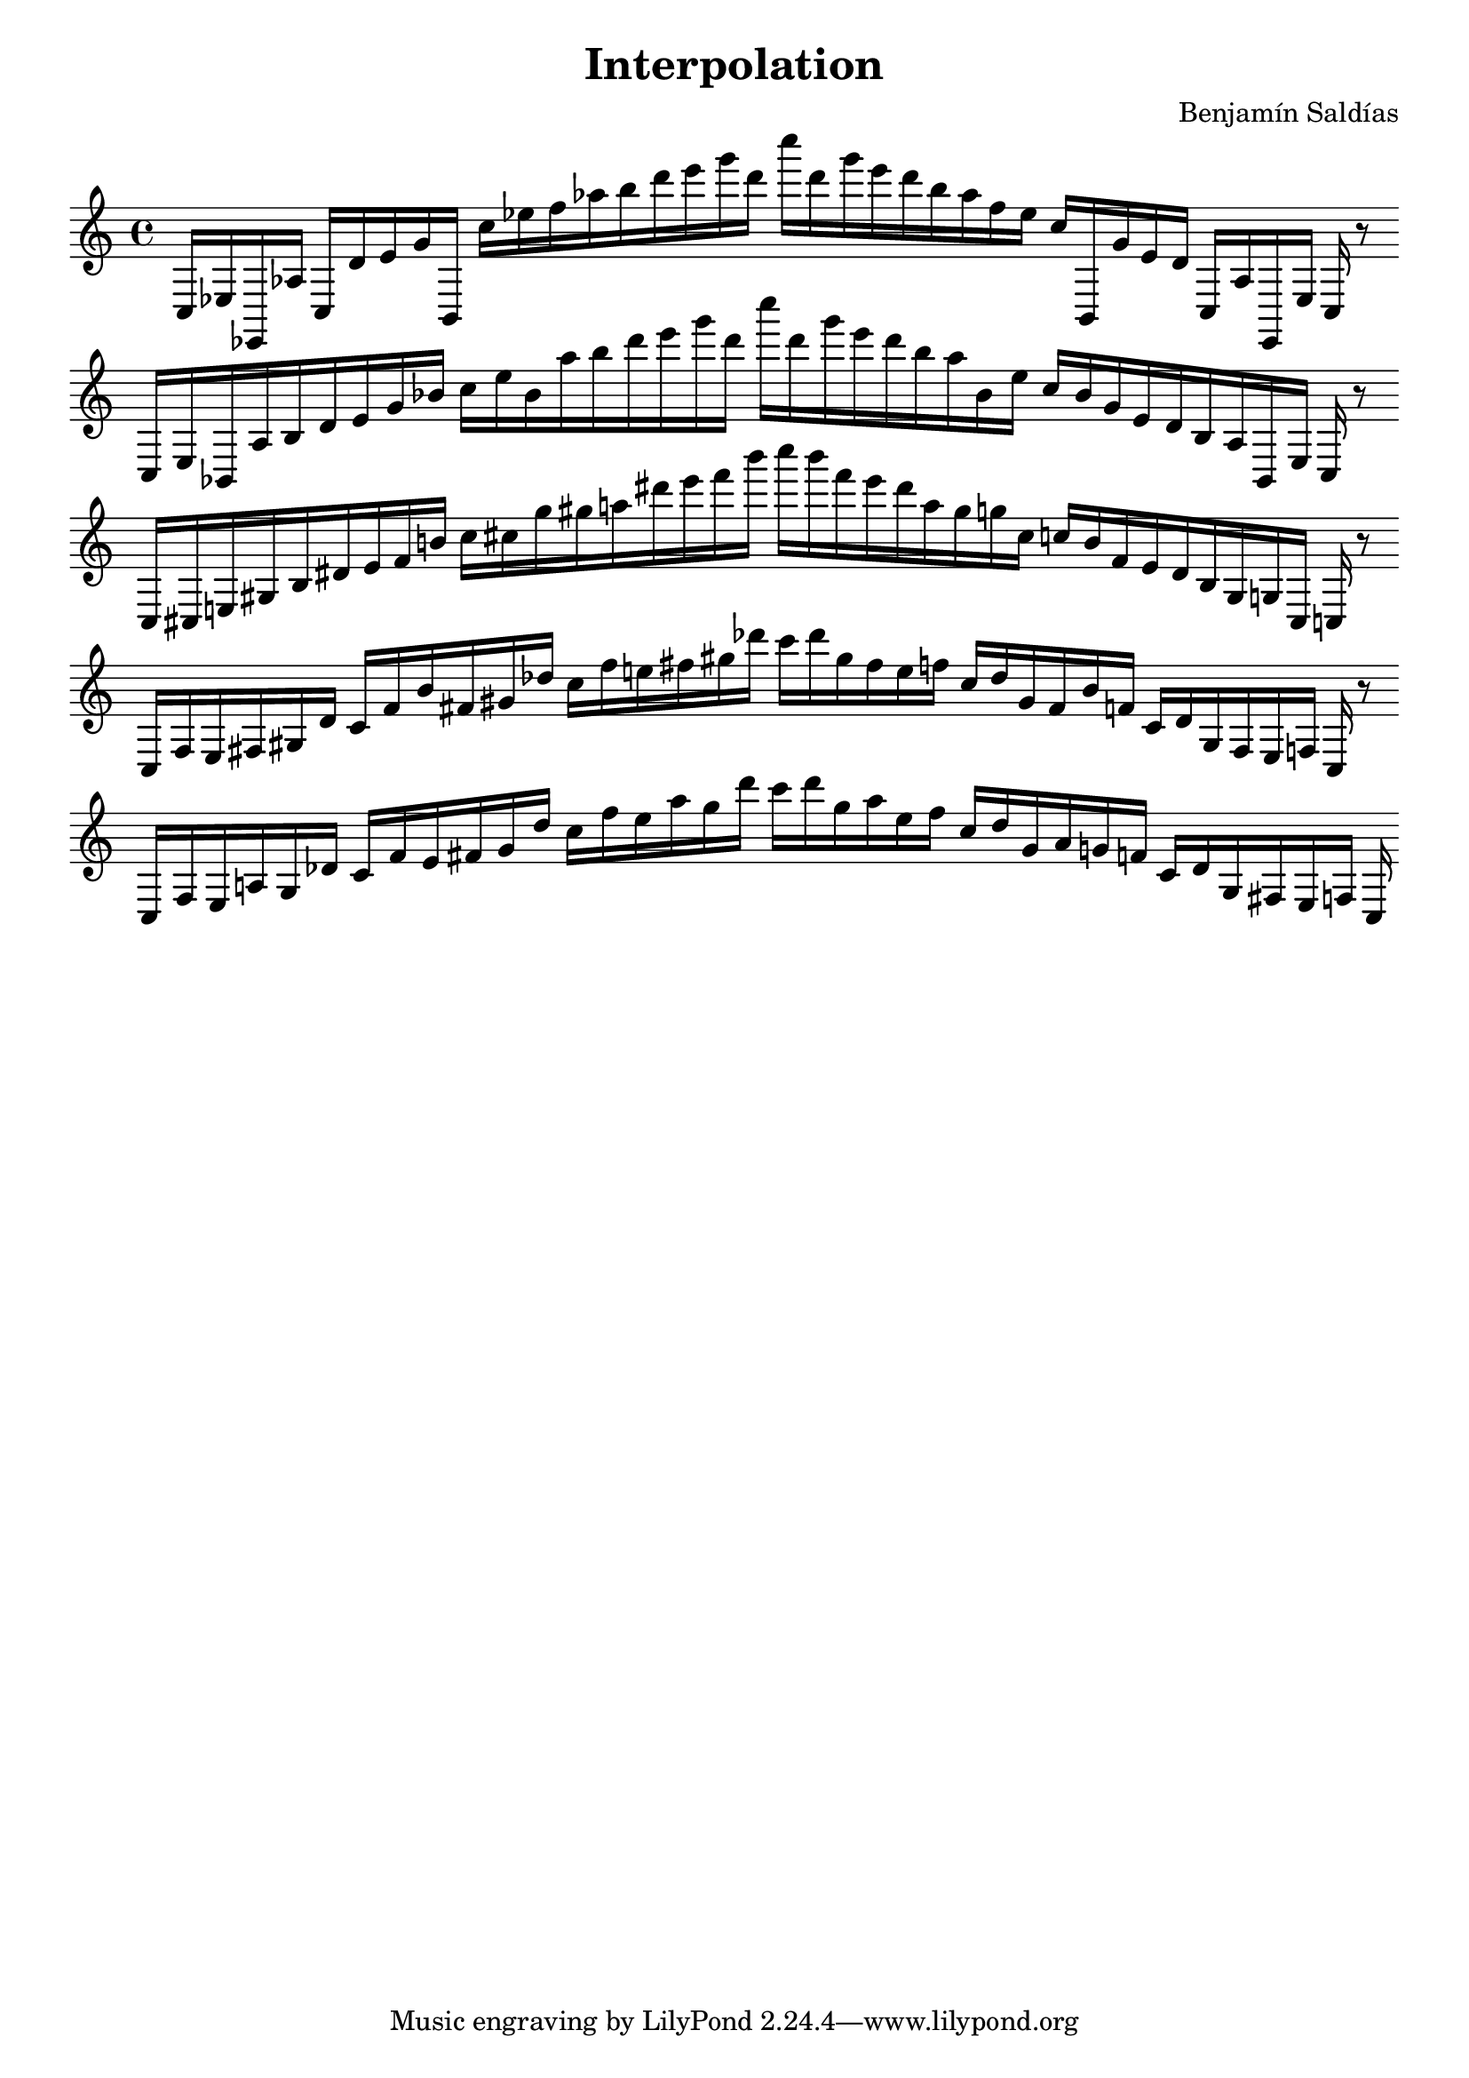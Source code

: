 \version "2.22.2"
\header {
title = "Interpolation"
composer = "Benjamín Saldías"
}

\score {
  <<
    \cadenzaOn
    \override Beam.breakable = ##t

{

%partitura4
\clef treble
    c16 [ ees ees, aes ]
    c [ d' e' g' b, ]
    c'' [ ees'' f'' aes'' b'' d''' e''' g''' d''' ]
    c'''' [ d''' g''' e''' d''' b'' aes'' f'' ees'' ]
    c'' [ b, g' e' d' ]
    c [ aes ees, ees ]
    c
    r8
    \bar ""
    \break

%partitura8
\clef treble
    c16 [ ees bes, aes b d' e' g' bes' ]
    c'' [ ees'' bes' aes'' b'' d''' e''' g''' d''' ]
    c'''' [ d''' g''' e''' d''' b'' aes'' bes' ees'' ]
    c'' [ bes' g' e' d' b aes bes, ees ]
    c
    r8
    \bar ""
    \break

%partitura12
\clef treble
    c16 [ cis e gis b dis' e' f' b' ]
    c'' [ cis'' g'' gis'' a'' dis''' e''' f''' b''' ]
    c'''' [ b''' f''' e''' dis''' a'' gis'' g'' cis'' ]
    c'' [ b' f' e' dis' b gis g cis ]
    c
    r8
    \bar ""
    \break

%partitura16
\clef treble
    c16 [ f e fis gis dis' ]
    c' [ f' b' fis' gis' des'' ]
    c'' [ f'' e'' fis'' gis'' des''' ]
    c''' [ des''' gis'' fis'' e'' f'' ]
    c'' [ des'' gis' fis' b' f' ]
    c' [ dis' gis fis e f ]
    c
    r8
    \bar ""
    \break

%partitura20
\clef treble
    c16 [ f e a gis des' ]
    c' [ f' e' fis' gis' des'' ]
    c'' [ f'' e'' a'' gis'' des''' ]
    c''' [ des''' gis'' a'' e'' f'' ]
    c'' [ des'' gis' a' g' f' ]
    c' [ des' gis fis e f ]
    c
}
  >>
  \layout {
    indent = 0\mm
    line-width = 190\mm
  }
  \midi{ }
  
}